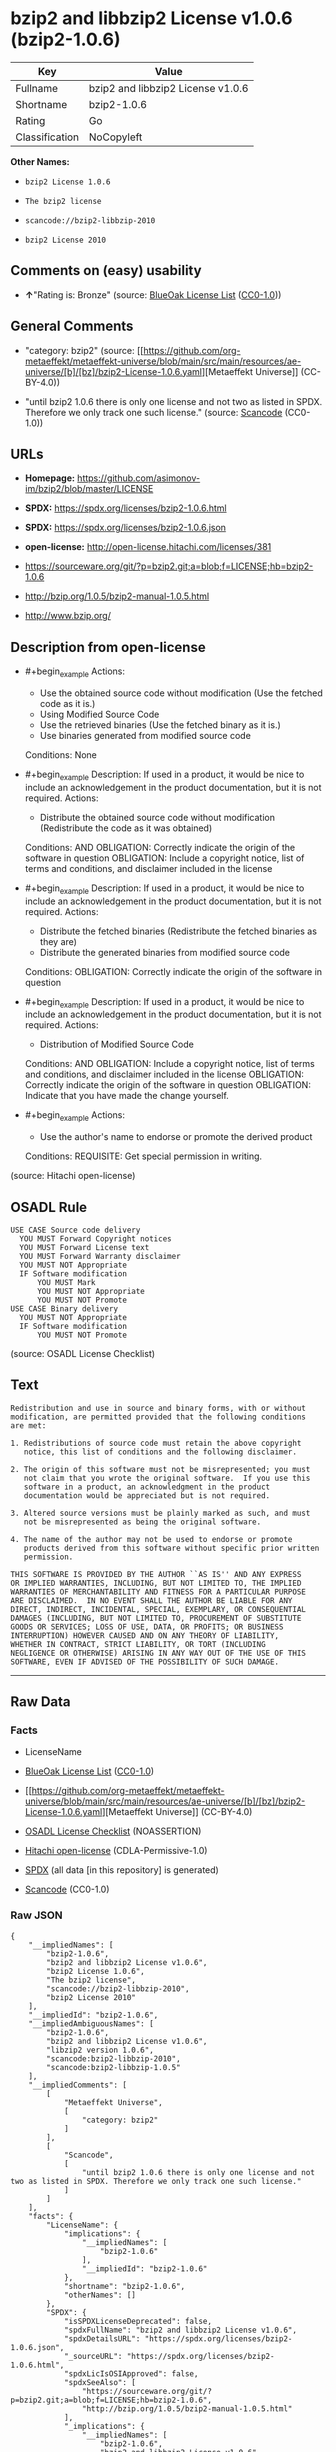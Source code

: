 * bzip2 and libbzip2 License v1.0.6 (bzip2-1.0.6)
| Key            | Value                             |
|----------------+-----------------------------------|
| Fullname       | bzip2 and libbzip2 License v1.0.6 |
| Shortname      | bzip2-1.0.6                       |
| Rating         | Go                                |
| Classification | NoCopyleft                        |

*Other Names:*

- =bzip2 License 1.0.6=

- =The bzip2 license=

- =scancode://bzip2-libbzip-2010=

- =bzip2 License 2010=

** Comments on (easy) usability

- *↑*"Rating is: Bronze" (source:
  [[https://blueoakcouncil.org/list][BlueOak License List]]
  ([[https://raw.githubusercontent.com/blueoakcouncil/blue-oak-list-npm-package/master/LICENSE][CC0-1.0]]))

** General Comments

- "category: bzip2" (source:
  [[https://github.com/org-metaeffekt/metaeffekt-universe/blob/main/src/main/resources/ae-universe/[b]/[bz]/bzip2-License-1.0.6.yaml][Metaeffekt
  Universe]] (CC-BY-4.0))

- "until bzip2 1.0.6 there is only one license and not two as listed in
  SPDX. Therefore we only track one such license." (source:
  [[https://github.com/nexB/scancode-toolkit/blob/develop/src/licensedcode/data/licenses/bzip2-libbzip-2010.yml][Scancode]]
  (CC0-1.0))

** URLs

- *Homepage:* https://github.com/asimonov-im/bzip2/blob/master/LICENSE

- *SPDX:* https://spdx.org/licenses/bzip2-1.0.6.html

- *SPDX:* https://spdx.org/licenses/bzip2-1.0.6.json

- *open-license:* http://open-license.hitachi.com/licenses/381

- https://sourceware.org/git/?p=bzip2.git;a=blob;f=LICENSE;hb=bzip2-1.0.6

- http://bzip.org/1.0.5/bzip2-manual-1.0.5.html

- http://www.bzip.org/

** Description from open-license

- #+begin_example
    Actions:
    - Use the obtained source code without modification (Use the fetched code as it is.)
    - Using Modified Source Code
    - Use the retrieved binaries (Use the fetched binary as it is.)
    - Use binaries generated from modified source code

    Conditions: None
  #+end_example

- #+begin_example
    Description: If used in a product, it would be nice to include an acknowledgement in the product documentation, but it is not required.
    Actions:
    - Distribute the obtained source code without modification (Redistribute the code as it was obtained)

    Conditions:
    AND
      OBLIGATION: Correctly indicate the origin of the software in question
      OBLIGATION: Include a copyright notice, list of terms and conditions, and disclaimer included in the license
  #+end_example

- #+begin_example
    Description: If used in a product, it would be nice to include an acknowledgement in the product documentation, but it is not required.
    Actions:
    - Distribute the fetched binaries (Redistribute the fetched binaries as they are)
    - Distribute the generated binaries from modified source code

    Conditions:
    OBLIGATION: Correctly indicate the origin of the software in question
  #+end_example

- #+begin_example
    Description: If used in a product, it would be nice to include an acknowledgement in the product documentation, but it is not required.
    Actions:
    - Distribution of Modified Source Code

    Conditions:
    AND
      OBLIGATION: Include a copyright notice, list of terms and conditions, and disclaimer included in the license
      OBLIGATION: Correctly indicate the origin of the software in question
      OBLIGATION: Indicate that you have made the change yourself.
  #+end_example

- #+begin_example
    Actions:
    - Use the author's name to endorse or promote the derived product

    Conditions:
    REQUISITE: Get special permission in writing.
  #+end_example

(source: Hitachi open-license)

** OSADL Rule
#+begin_example
  USE CASE Source code delivery
  	YOU MUST Forward Copyright notices
  	YOU MUST Forward License text
  	YOU MUST Forward Warranty disclaimer
  	YOU MUST NOT Appropriate
  	IF Software modification
  		YOU MUST Mark
  		YOU MUST NOT Appropriate
  		YOU MUST NOT Promote
  USE CASE Binary delivery
  	YOU MUST NOT Appropriate
  	IF Software modification
  		YOU MUST NOT Promote
#+end_example

(source: OSADL License Checklist)

** Text
#+begin_example
  Redistribution and use in source and binary forms, with or without
  modification, are permitted provided that the following conditions
  are met:

  1. Redistributions of source code must retain the above copyright
     notice, this list of conditions and the following disclaimer.

  2. The origin of this software must not be misrepresented; you must
     not claim that you wrote the original software.  If you use this
     software in a product, an acknowledgment in the product
     documentation would be appreciated but is not required.

  3. Altered source versions must be plainly marked as such, and must
     not be misrepresented as being the original software.

  4. The name of the author may not be used to endorse or promote
     products derived from this software without specific prior written
     permission.

  THIS SOFTWARE IS PROVIDED BY THE AUTHOR ``AS IS'' AND ANY EXPRESS
  OR IMPLIED WARRANTIES, INCLUDING, BUT NOT LIMITED TO, THE IMPLIED
  WARRANTIES OF MERCHANTABILITY AND FITNESS FOR A PARTICULAR PURPOSE
  ARE DISCLAIMED.  IN NO EVENT SHALL THE AUTHOR BE LIABLE FOR ANY
  DIRECT, INDIRECT, INCIDENTAL, SPECIAL, EXEMPLARY, OR CONSEQUENTIAL
  DAMAGES (INCLUDING, BUT NOT LIMITED TO, PROCUREMENT OF SUBSTITUTE
  GOODS OR SERVICES; LOSS OF USE, DATA, OR PROFITS; OR BUSINESS
  INTERRUPTION) HOWEVER CAUSED AND ON ANY THEORY OF LIABILITY,
  WHETHER IN CONTRACT, STRICT LIABILITY, OR TORT (INCLUDING
  NEGLIGENCE OR OTHERWISE) ARISING IN ANY WAY OUT OF THE USE OF THIS
  SOFTWARE, EVEN IF ADVISED OF THE POSSIBILITY OF SUCH DAMAGE.
#+end_example

--------------

** Raw Data
*** Facts

- LicenseName

- [[https://blueoakcouncil.org/list][BlueOak License List]]
  ([[https://raw.githubusercontent.com/blueoakcouncil/blue-oak-list-npm-package/master/LICENSE][CC0-1.0]])

- [[https://github.com/org-metaeffekt/metaeffekt-universe/blob/main/src/main/resources/ae-universe/[b]/[bz]/bzip2-License-1.0.6.yaml][Metaeffekt
  Universe]] (CC-BY-4.0)

- [[https://www.osadl.org/fileadmin/checklists/unreflicenses/bzip2-1.0.6.txt][OSADL
  License Checklist]] (NOASSERTION)

- [[https://github.com/Hitachi/open-license][Hitachi open-license]]
  (CDLA-Permissive-1.0)

- [[https://spdx.org/licenses/bzip2-1.0.6.html][SPDX]] (all data [in
  this repository] is generated)

- [[https://github.com/nexB/scancode-toolkit/blob/develop/src/licensedcode/data/licenses/bzip2-libbzip-2010.yml][Scancode]]
  (CC0-1.0)

*** Raw JSON
#+begin_example
  {
      "__impliedNames": [
          "bzip2-1.0.6",
          "bzip2 and libbzip2 License v1.0.6",
          "bzip2 License 1.0.6",
          "The bzip2 license",
          "scancode://bzip2-libbzip-2010",
          "bzip2 License 2010"
      ],
      "__impliedId": "bzip2-1.0.6",
      "__impliedAmbiguousNames": [
          "bzip2-1.0.6",
          "bzip2 and libbzip2 License v1.0.6",
          "libzip2 version 1.0.6",
          "scancode:bzip2-libbzip-2010",
          "scancode:bzip2-libbzip-1.0.5"
      ],
      "__impliedComments": [
          [
              "Metaeffekt Universe",
              [
                  "category: bzip2"
              ]
          ],
          [
              "Scancode",
              [
                  "until bzip2 1.0.6 there is only one license and not two as listed in SPDX. Therefore we only track one such license."
              ]
          ]
      ],
      "facts": {
          "LicenseName": {
              "implications": {
                  "__impliedNames": [
                      "bzip2-1.0.6"
                  ],
                  "__impliedId": "bzip2-1.0.6"
              },
              "shortname": "bzip2-1.0.6",
              "otherNames": []
          },
          "SPDX": {
              "isSPDXLicenseDeprecated": false,
              "spdxFullName": "bzip2 and libbzip2 License v1.0.6",
              "spdxDetailsURL": "https://spdx.org/licenses/bzip2-1.0.6.json",
              "_sourceURL": "https://spdx.org/licenses/bzip2-1.0.6.html",
              "spdxLicIsOSIApproved": false,
              "spdxSeeAlso": [
                  "https://sourceware.org/git/?p=bzip2.git;a=blob;f=LICENSE;hb=bzip2-1.0.6",
                  "http://bzip.org/1.0.5/bzip2-manual-1.0.5.html"
              ],
              "_implications": {
                  "__impliedNames": [
                      "bzip2-1.0.6",
                      "bzip2 and libbzip2 License v1.0.6"
                  ],
                  "__impliedId": "bzip2-1.0.6",
                  "__isOsiApproved": false,
                  "__impliedURLs": [
                      [
                          "SPDX",
                          "https://spdx.org/licenses/bzip2-1.0.6.json"
                      ],
                      [
                          null,
                          "https://sourceware.org/git/?p=bzip2.git;a=blob;f=LICENSE;hb=bzip2-1.0.6"
                      ],
                      [
                          null,
                          "http://bzip.org/1.0.5/bzip2-manual-1.0.5.html"
                      ]
                  ]
              },
              "spdxLicenseId": "bzip2-1.0.6"
          },
          "OSADL License Checklist": {
              "_sourceURL": "https://www.osadl.org/fileadmin/checklists/unreflicenses/bzip2-1.0.6.txt",
              "spdxId": "bzip2-1.0.6",
              "osadlRule": "USE CASE Source code delivery\n\tYOU MUST Forward Copyright notices\n\tYOU MUST Forward License text\n\tYOU MUST Forward Warranty disclaimer\n\tYOU MUST NOT Appropriate\n\tIF Software modification\n\t\tYOU MUST Mark\n\t\tYOU MUST NOT Appropriate\n\t\tYOU MUST NOT Promote\nUSE CASE Binary delivery\n\tYOU MUST NOT Appropriate\n\tIF Software modification\n\t\tYOU MUST NOT Promote\n",
              "_implications": {
                  "__impliedNames": [
                      "bzip2-1.0.6"
                  ]
              }
          },
          "Scancode": {
              "otherUrls": [
                  "http://bzip.org/1.0.5/bzip2-manual-1.0.5.html",
                  "http://www.bzip.org/",
                  "https://sourceware.org/git/?p=bzip2.git;a=blob;f=LICENSE;hb=bzip2-1.0.6"
              ],
              "homepageUrl": "https://github.com/asimonov-im/bzip2/blob/master/LICENSE",
              "shortName": "bzip2 License 2010",
              "textUrls": null,
              "text": "Redistribution and use in source and binary forms, with or without\nmodification, are permitted provided that the following conditions\nare met:\n\n1. Redistributions of source code must retain the above copyright\n   notice, this list of conditions and the following disclaimer.\n\n2. The origin of this software must not be misrepresented; you must\n   not claim that you wrote the original software.  If you use this\n   software in a product, an acknowledgment in the product\n   documentation would be appreciated but is not required.\n\n3. Altered source versions must be plainly marked as such, and must\n   not be misrepresented as being the original software.\n\n4. The name of the author may not be used to endorse or promote\n   products derived from this software without specific prior written\n   permission.\n\nTHIS SOFTWARE IS PROVIDED BY THE AUTHOR ``AS IS'' AND ANY EXPRESS\nOR IMPLIED WARRANTIES, INCLUDING, BUT NOT LIMITED TO, THE IMPLIED\nWARRANTIES OF MERCHANTABILITY AND FITNESS FOR A PARTICULAR PURPOSE\nARE DISCLAIMED.  IN NO EVENT SHALL THE AUTHOR BE LIABLE FOR ANY\nDIRECT, INDIRECT, INCIDENTAL, SPECIAL, EXEMPLARY, OR CONSEQUENTIAL\nDAMAGES (INCLUDING, BUT NOT LIMITED TO, PROCUREMENT OF SUBSTITUTE\nGOODS OR SERVICES; LOSS OF USE, DATA, OR PROFITS; OR BUSINESS\nINTERRUPTION) HOWEVER CAUSED AND ON ANY THEORY OF LIABILITY,\nWHETHER IN CONTRACT, STRICT LIABILITY, OR TORT (INCLUDING\nNEGLIGENCE OR OTHERWISE) ARISING IN ANY WAY OUT OF THE USE OF THIS\nSOFTWARE, EVEN IF ADVISED OF THE POSSIBILITY OF SUCH DAMAGE.\n",
              "category": "Permissive",
              "osiUrl": null,
              "owner": "bzip",
              "_sourceURL": "https://github.com/nexB/scancode-toolkit/blob/develop/src/licensedcode/data/licenses/bzip2-libbzip-2010.yml",
              "key": "bzip2-libbzip-2010",
              "name": "bzip2 License 2010",
              "spdxId": "bzip2-1.0.6",
              "notes": "until bzip2 1.0.6 there is only one license and not two as listed in SPDX. Therefore we only track one such license.",
              "_implications": {
                  "__impliedNames": [
                      "scancode://bzip2-libbzip-2010",
                      "bzip2 License 2010",
                      "bzip2-1.0.6"
                  ],
                  "__impliedId": "bzip2-1.0.6",
                  "__impliedComments": [
                      [
                          "Scancode",
                          [
                              "until bzip2 1.0.6 there is only one license and not two as listed in SPDX. Therefore we only track one such license."
                          ]
                      ]
                  ],
                  "__impliedCopyleft": [
                      [
                          "Scancode",
                          "NoCopyleft"
                      ]
                  ],
                  "__calculatedCopyleft": "NoCopyleft",
                  "__impliedText": "Redistribution and use in source and binary forms, with or without\nmodification, are permitted provided that the following conditions\nare met:\n\n1. Redistributions of source code must retain the above copyright\n   notice, this list of conditions and the following disclaimer.\n\n2. The origin of this software must not be misrepresented; you must\n   not claim that you wrote the original software.  If you use this\n   software in a product, an acknowledgment in the product\n   documentation would be appreciated but is not required.\n\n3. Altered source versions must be plainly marked as such, and must\n   not be misrepresented as being the original software.\n\n4. The name of the author may not be used to endorse or promote\n   products derived from this software without specific prior written\n   permission.\n\nTHIS SOFTWARE IS PROVIDED BY THE AUTHOR ``AS IS'' AND ANY EXPRESS\nOR IMPLIED WARRANTIES, INCLUDING, BUT NOT LIMITED TO, THE IMPLIED\nWARRANTIES OF MERCHANTABILITY AND FITNESS FOR A PARTICULAR PURPOSE\nARE DISCLAIMED.  IN NO EVENT SHALL THE AUTHOR BE LIABLE FOR ANY\nDIRECT, INDIRECT, INCIDENTAL, SPECIAL, EXEMPLARY, OR CONSEQUENTIAL\nDAMAGES (INCLUDING, BUT NOT LIMITED TO, PROCUREMENT OF SUBSTITUTE\nGOODS OR SERVICES; LOSS OF USE, DATA, OR PROFITS; OR BUSINESS\nINTERRUPTION) HOWEVER CAUSED AND ON ANY THEORY OF LIABILITY,\nWHETHER IN CONTRACT, STRICT LIABILITY, OR TORT (INCLUDING\nNEGLIGENCE OR OTHERWISE) ARISING IN ANY WAY OUT OF THE USE OF THIS\nSOFTWARE, EVEN IF ADVISED OF THE POSSIBILITY OF SUCH DAMAGE.\n",
                  "__impliedURLs": [
                      [
                          "Homepage",
                          "https://github.com/asimonov-im/bzip2/blob/master/LICENSE"
                      ],
                      [
                          null,
                          "http://bzip.org/1.0.5/bzip2-manual-1.0.5.html"
                      ],
                      [
                          null,
                          "http://www.bzip.org/"
                      ],
                      [
                          null,
                          "https://sourceware.org/git/?p=bzip2.git;a=blob;f=LICENSE;hb=bzip2-1.0.6"
                      ]
                  ]
              }
          },
          "Hitachi open-license": {
              "notices": [
                  {
                      "content": "the software is provided by the author \"as-is\" and without any warranties of any kind, either express or implied, including, but not limited to, warranties of merchantability and fitness for a particular purpose. The warranties include, but are not limited to, the implied warranties of commercial applicability and fitness for a particular purpose.",
                      "description": "There is no guarantee."
                  },
                  {
                      "content": "the author may be liable for direct or indirect damages arising from the use of the software, for any cause whatsoever, regardless of how caused, and regardless of whether the basis of liability is contract, strict liability, or tort (including negligence), even if he or she has been advised of the possibility of such damages In no event shall the company be liable for any incidental, special, punitive, or consequential damages (including, but not limited to, damages for procurement of substitute goods or substitute services, loss of use, loss of data, loss of profits, or for business interruption)."
                  }
              ],
              "_sourceURL": "http://open-license.hitachi.com/licenses/381",
              "content": "This program, \"bzip2\" and associated library \"libbzip2\", are copyright (C) 1996-2000 Julian R Seward. All rights reserved.\n\nRedistribution and use in source and binary forms, with or without modification, are permitted provided that the following conditions are met: \n\n    1. Redistributions of source code must retain the above copyright notice, this list of conditions \n    and the following disclaimer.\n\n    2. The origin of this software must not be misrepresented; you must not claim that you wrote \n    the original software. If you use this software in a product, an acknowledgment in the product \n    documentation would be appreciated but is not required.\n\n    3. Altered source versions must be plainly marked as such, and must not be misrepresented as \n    being the original software.\n\n    4. The name of the author may not be used to endorse or promote products derived from this software \n    without specific prior written permission.\n\nTHIS SOFTWARE IS PROVIDED BY THE AUTHOR ``AS IS'' AND ANY EXPRESS OR IMPLIED WARRANTIES, INCLUDING, BUT NOT LIMITED TO, THE IMPLIED WARRANTIES OF MERCHANTABILITY AND FITNESS FOR A PARTICULAR PURPOSE ARE DISCLAIMED. IN NO EVENT SHALL THE AUTHOR BE LIABLE FOR ANY DIRECT, INDIRECT, INCIDENTAL, SPECIAL, EXEMPLARY, OR CONSEQUENTIAL DAMAGES (INCLUDING, BUT NOT LIMITED TO, PROCUREMENT OF SUBSTITUTE GOODS OR SERVICES; LOSS OF USE, DATA, OR PROFITS; OR BUSINESS INTERRUPTION) HOWEVER CAUSED AND ON ANY THEORY OF LIABILITY, WHETHER IN CONTRACT, STRICT LIABILITY, OR TORT (INCLUDING NEGLIGENCE OR OTHERWISE) ARISING IN ANY WAY OUT OF THE USE OF THIS SOFTWARE, EVEN IF ADVISED OF THE POSSIBILITY OF SUCH DAMAGE.\n\nJulian Seward, Cambridge, UK.\n\njseward@acm.org",
              "name": "The bzip2 license",
              "permissions": [
                  {
                      "actions": [
                          {
                              "name": "Use the obtained source code without modification",
                              "description": "Use the fetched code as it is."
                          },
                          {
                              "name": "Using Modified Source Code"
                          },
                          {
                              "name": "Use the retrieved binaries",
                              "description": "Use the fetched binary as it is."
                          },
                          {
                              "name": "Use binaries generated from modified source code"
                          }
                      ],
                      "_str": "Actions:\n- Use the obtained source code without modification (Use the fetched code as it is.)\n- Using Modified Source Code\n- Use the retrieved binaries (Use the fetched binary as it is.)\n- Use binaries generated from modified source code\n\nConditions: None\n",
                      "conditions": null
                  },
                  {
                      "actions": [
                          {
                              "name": "Distribute the obtained source code without modification",
                              "description": "Redistribute the code as it was obtained"
                          }
                      ],
                      "_str": "Description: If used in a product, it would be nice to include an acknowledgement in the product documentation, but it is not required.\nActions:\n- Distribute the obtained source code without modification (Redistribute the code as it was obtained)\n\nConditions:\nAND\n  OBLIGATION: Correctly indicate the origin of the software in question\n  OBLIGATION: Include a copyright notice, list of terms and conditions, and disclaimer included in the license\n\n",
                      "conditions": {
                          "AND": [
                              {
                                  "name": "Correctly indicate the origin of the software in question",
                                  "type": "OBLIGATION"
                              },
                              {
                                  "name": "Include a copyright notice, list of terms and conditions, and disclaimer included in the license",
                                  "type": "OBLIGATION"
                              }
                          ]
                      },
                      "description": "If used in a product, it would be nice to include an acknowledgement in the product documentation, but it is not required."
                  },
                  {
                      "actions": [
                          {
                              "name": "Distribute the fetched binaries",
                              "description": "Redistribute the fetched binaries as they are"
                          },
                          {
                              "name": "Distribute the generated binaries from modified source code"
                          }
                      ],
                      "_str": "Description: If used in a product, it would be nice to include an acknowledgement in the product documentation, but it is not required.\nActions:\n- Distribute the fetched binaries (Redistribute the fetched binaries as they are)\n- Distribute the generated binaries from modified source code\n\nConditions:\nOBLIGATION: Correctly indicate the origin of the software in question\n",
                      "conditions": {
                          "name": "Correctly indicate the origin of the software in question",
                          "type": "OBLIGATION"
                      },
                      "description": "If used in a product, it would be nice to include an acknowledgement in the product documentation, but it is not required."
                  },
                  {
                      "actions": [
                          {
                              "name": "Distribution of Modified Source Code"
                          }
                      ],
                      "_str": "Description: If used in a product, it would be nice to include an acknowledgement in the product documentation, but it is not required.\nActions:\n- Distribution of Modified Source Code\n\nConditions:\nAND\n  OBLIGATION: Include a copyright notice, list of terms and conditions, and disclaimer included in the license\n  OBLIGATION: Correctly indicate the origin of the software in question\n  OBLIGATION: Indicate that you have made the change yourself.\n\n",
                      "conditions": {
                          "AND": [
                              {
                                  "name": "Include a copyright notice, list of terms and conditions, and disclaimer included in the license",
                                  "type": "OBLIGATION"
                              },
                              {
                                  "name": "Correctly indicate the origin of the software in question",
                                  "type": "OBLIGATION"
                              },
                              {
                                  "name": "Indicate that you have made the change yourself.",
                                  "type": "OBLIGATION"
                              }
                          ]
                      },
                      "description": "If used in a product, it would be nice to include an acknowledgement in the product documentation, but it is not required."
                  },
                  {
                      "actions": [
                          {
                              "name": "Use the author's name to endorse or promote the derived product"
                          }
                      ],
                      "_str": "Actions:\n- Use the author's name to endorse or promote the derived product\n\nConditions:\nREQUISITE: Get special permission in writing.\n",
                      "conditions": {
                          "name": "Get special permission in writing.",
                          "type": "REQUISITE"
                      }
                  }
              ],
              "_implications": {
                  "__impliedNames": [
                      "The bzip2 license",
                      "bzip2-1.0.6"
                  ],
                  "__impliedText": "This program, \"bzip2\" and associated library \"libbzip2\", are copyright (C) 1996-2000 Julian R Seward. All rights reserved.\n\nRedistribution and use in source and binary forms, with or without modification, are permitted provided that the following conditions are met: \n\n    1. Redistributions of source code must retain the above copyright notice, this list of conditions \n    and the following disclaimer.\n\n    2. The origin of this software must not be misrepresented; you must not claim that you wrote \n    the original software. If you use this software in a product, an acknowledgment in the product \n    documentation would be appreciated but is not required.\n\n    3. Altered source versions must be plainly marked as such, and must not be misrepresented as \n    being the original software.\n\n    4. The name of the author may not be used to endorse or promote products derived from this software \n    without specific prior written permission.\n\nTHIS SOFTWARE IS PROVIDED BY THE AUTHOR ``AS IS'' AND ANY EXPRESS OR IMPLIED WARRANTIES, INCLUDING, BUT NOT LIMITED TO, THE IMPLIED WARRANTIES OF MERCHANTABILITY AND FITNESS FOR A PARTICULAR PURPOSE ARE DISCLAIMED. IN NO EVENT SHALL THE AUTHOR BE LIABLE FOR ANY DIRECT, INDIRECT, INCIDENTAL, SPECIAL, EXEMPLARY, OR CONSEQUENTIAL DAMAGES (INCLUDING, BUT NOT LIMITED TO, PROCUREMENT OF SUBSTITUTE GOODS OR SERVICES; LOSS OF USE, DATA, OR PROFITS; OR BUSINESS INTERRUPTION) HOWEVER CAUSED AND ON ANY THEORY OF LIABILITY, WHETHER IN CONTRACT, STRICT LIABILITY, OR TORT (INCLUDING NEGLIGENCE OR OTHERWISE) ARISING IN ANY WAY OUT OF THE USE OF THIS SOFTWARE, EVEN IF ADVISED OF THE POSSIBILITY OF SUCH DAMAGE.\n\nJulian Seward, Cambridge, UK.\n\njseward@acm.org",
                  "__impliedURLs": [
                      [
                          "open-license",
                          "http://open-license.hitachi.com/licenses/381"
                      ]
                  ]
              }
          },
          "Metaeffekt Universe": {
              "spdxIdentifier": "bzip2-1.0.6",
              "shortName": null,
              "category": "bzip2",
              "alternativeNames": [
                  "bzip2-1.0.6",
                  "bzip2 and libbzip2 License v1.0.6",
                  "libzip2 version 1.0.6"
              ],
              "_sourceURL": "https://github.com/org-metaeffekt/metaeffekt-universe/blob/main/src/main/resources/ae-universe/[b]/[bz]/bzip2-License-1.0.6.yaml",
              "otherIds": [
                  "scancode:bzip2-libbzip-2010",
                  "scancode:bzip2-libbzip-1.0.5"
              ],
              "canonicalName": "bzip2 License 1.0.6",
              "_implications": {
                  "__impliedNames": [
                      "bzip2 License 1.0.6",
                      "bzip2-1.0.6"
                  ],
                  "__impliedId": "bzip2-1.0.6",
                  "__impliedAmbiguousNames": [
                      "bzip2-1.0.6",
                      "bzip2 and libbzip2 License v1.0.6",
                      "libzip2 version 1.0.6",
                      "scancode:bzip2-libbzip-2010",
                      "scancode:bzip2-libbzip-1.0.5"
                  ],
                  "__impliedComments": [
                      [
                          "Metaeffekt Universe",
                          [
                              "category: bzip2"
                          ]
                      ]
                  ]
              }
          },
          "BlueOak License List": {
              "BlueOakRating": "Bronze",
              "url": "https://spdx.org/licenses/bzip2-1.0.6.html",
              "isPermissive": true,
              "_sourceURL": "https://blueoakcouncil.org/list",
              "name": "bzip2 and libbzip2 License v1.0.6",
              "id": "bzip2-1.0.6",
              "_implications": {
                  "__impliedNames": [
                      "bzip2-1.0.6",
                      "bzip2 and libbzip2 License v1.0.6"
                  ],
                  "__impliedJudgement": [
                      [
                          "BlueOak License List",
                          {
                              "tag": "PositiveJudgement",
                              "contents": "Rating is: Bronze"
                          }
                      ]
                  ],
                  "__impliedCopyleft": [
                      [
                          "BlueOak License List",
                          "NoCopyleft"
                      ]
                  ],
                  "__calculatedCopyleft": "NoCopyleft",
                  "__impliedURLs": [
                      [
                          "SPDX",
                          "https://spdx.org/licenses/bzip2-1.0.6.html"
                      ]
                  ]
              }
          }
      },
      "__impliedJudgement": [
          [
              "BlueOak License List",
              {
                  "tag": "PositiveJudgement",
                  "contents": "Rating is: Bronze"
              }
          ]
      ],
      "__impliedCopyleft": [
          [
              "BlueOak License List",
              "NoCopyleft"
          ],
          [
              "Scancode",
              "NoCopyleft"
          ]
      ],
      "__calculatedCopyleft": "NoCopyleft",
      "__isOsiApproved": false,
      "__impliedText": "Redistribution and use in source and binary forms, with or without\nmodification, are permitted provided that the following conditions\nare met:\n\n1. Redistributions of source code must retain the above copyright\n   notice, this list of conditions and the following disclaimer.\n\n2. The origin of this software must not be misrepresented; you must\n   not claim that you wrote the original software.  If you use this\n   software in a product, an acknowledgment in the product\n   documentation would be appreciated but is not required.\n\n3. Altered source versions must be plainly marked as such, and must\n   not be misrepresented as being the original software.\n\n4. The name of the author may not be used to endorse or promote\n   products derived from this software without specific prior written\n   permission.\n\nTHIS SOFTWARE IS PROVIDED BY THE AUTHOR ``AS IS'' AND ANY EXPRESS\nOR IMPLIED WARRANTIES, INCLUDING, BUT NOT LIMITED TO, THE IMPLIED\nWARRANTIES OF MERCHANTABILITY AND FITNESS FOR A PARTICULAR PURPOSE\nARE DISCLAIMED.  IN NO EVENT SHALL THE AUTHOR BE LIABLE FOR ANY\nDIRECT, INDIRECT, INCIDENTAL, SPECIAL, EXEMPLARY, OR CONSEQUENTIAL\nDAMAGES (INCLUDING, BUT NOT LIMITED TO, PROCUREMENT OF SUBSTITUTE\nGOODS OR SERVICES; LOSS OF USE, DATA, OR PROFITS; OR BUSINESS\nINTERRUPTION) HOWEVER CAUSED AND ON ANY THEORY OF LIABILITY,\nWHETHER IN CONTRACT, STRICT LIABILITY, OR TORT (INCLUDING\nNEGLIGENCE OR OTHERWISE) ARISING IN ANY WAY OUT OF THE USE OF THIS\nSOFTWARE, EVEN IF ADVISED OF THE POSSIBILITY OF SUCH DAMAGE.\n",
      "__impliedURLs": [
          [
              "SPDX",
              "https://spdx.org/licenses/bzip2-1.0.6.html"
          ],
          [
              "open-license",
              "http://open-license.hitachi.com/licenses/381"
          ],
          [
              "SPDX",
              "https://spdx.org/licenses/bzip2-1.0.6.json"
          ],
          [
              null,
              "https://sourceware.org/git/?p=bzip2.git;a=blob;f=LICENSE;hb=bzip2-1.0.6"
          ],
          [
              null,
              "http://bzip.org/1.0.5/bzip2-manual-1.0.5.html"
          ],
          [
              "Homepage",
              "https://github.com/asimonov-im/bzip2/blob/master/LICENSE"
          ],
          [
              null,
              "http://www.bzip.org/"
          ]
      ]
  }
#+end_example

*** Dot Cluster Graph
[[../dot/bzip2-1.0.6.svg]]
